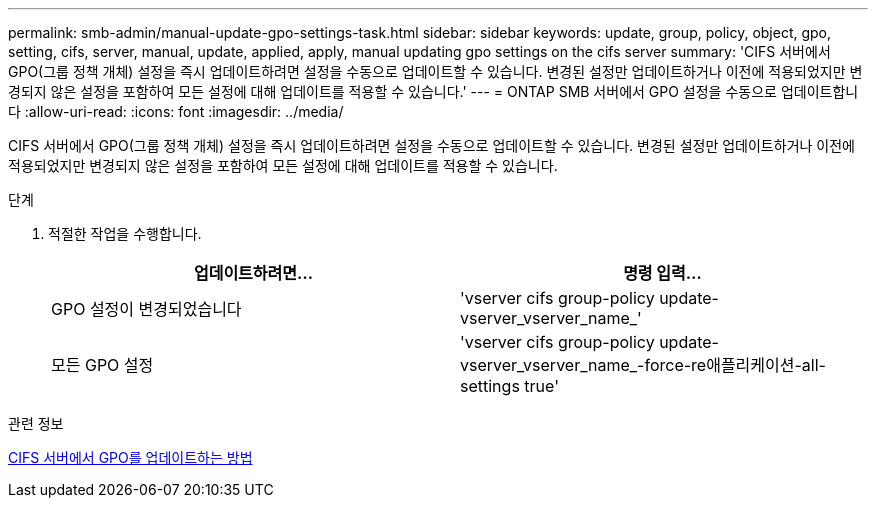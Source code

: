 ---
permalink: smb-admin/manual-update-gpo-settings-task.html 
sidebar: sidebar 
keywords: update, group, policy, object, gpo, setting, cifs, server, manual, update, applied, apply, manual updating gpo settings on the cifs server 
summary: 'CIFS 서버에서 GPO(그룹 정책 개체) 설정을 즉시 업데이트하려면 설정을 수동으로 업데이트할 수 있습니다. 변경된 설정만 업데이트하거나 이전에 적용되었지만 변경되지 않은 설정을 포함하여 모든 설정에 대해 업데이트를 적용할 수 있습니다.' 
---
= ONTAP SMB 서버에서 GPO 설정을 수동으로 업데이트합니다
:allow-uri-read: 
:icons: font
:imagesdir: ../media/


[role="lead"]
CIFS 서버에서 GPO(그룹 정책 개체) 설정을 즉시 업데이트하려면 설정을 수동으로 업데이트할 수 있습니다. 변경된 설정만 업데이트하거나 이전에 적용되었지만 변경되지 않은 설정을 포함하여 모든 설정에 대해 업데이트를 적용할 수 있습니다.

.단계
. 적절한 작업을 수행합니다.
+
|===
| 업데이트하려면... | 명령 입력... 


 a| 
GPO 설정이 변경되었습니다
 a| 
'vserver cifs group-policy update-vserver_vserver_name_'



 a| 
모든 GPO 설정
 a| 
'vserver cifs group-policy update-vserver_vserver_name_-force-re애플리케이션-all-settings true'

|===


.관련 정보
xref:gpos-updated-server-concept.adoc[CIFS 서버에서 GPO를 업데이트하는 방법]
